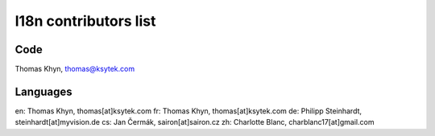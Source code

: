 l18n contributors list
======================


Code
----

Thomas Khyn, thomas@ksytek.com


Languages
---------

en: Thomas Khyn, thomas[at]ksytek.com
fr: Thomas Khyn, thomas[at]ksytek.com
de: Philipp Steinhardt, steinhardt[at]myvision.de
cs: Jan Čermák, sairon[at]sairon.cz
zh: Charlotte Blanc, charblanc17[at]gmail.com
